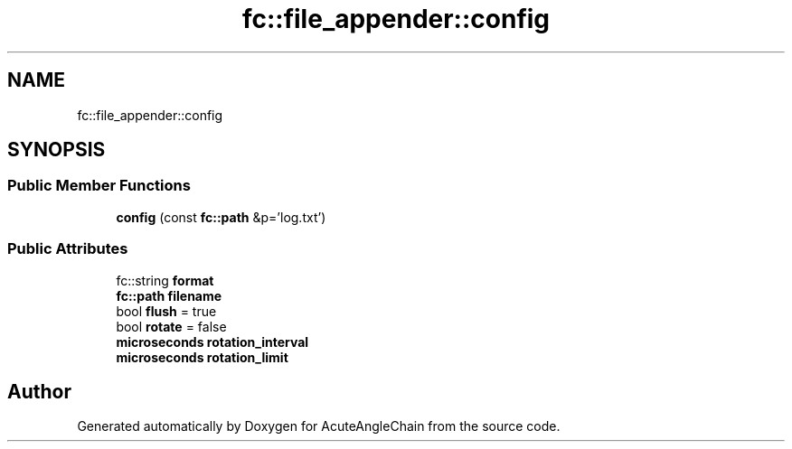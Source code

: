 .TH "fc::file_appender::config" 3 "Sun Jun 3 2018" "AcuteAngleChain" \" -*- nroff -*-
.ad l
.nh
.SH NAME
fc::file_appender::config
.SH SYNOPSIS
.br
.PP
.SS "Public Member Functions"

.in +1c
.ti -1c
.RI "\fBconfig\fP (const \fBfc::path\fP &p='log\&.txt')"
.br
.in -1c
.SS "Public Attributes"

.in +1c
.ti -1c
.RI "fc::string \fBformat\fP"
.br
.ti -1c
.RI "\fBfc::path\fP \fBfilename\fP"
.br
.ti -1c
.RI "bool \fBflush\fP = true"
.br
.ti -1c
.RI "bool \fBrotate\fP = false"
.br
.ti -1c
.RI "\fBmicroseconds\fP \fBrotation_interval\fP"
.br
.ti -1c
.RI "\fBmicroseconds\fP \fBrotation_limit\fP"
.br
.in -1c

.SH "Author"
.PP 
Generated automatically by Doxygen for AcuteAngleChain from the source code\&.
